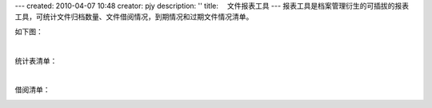 ---
created: 2010-04-07 10:48
creator: pjy
description: ''
title: 　文件报表工具
---
报表工具是档案管理衍生的可插拔的报表工具，可统计文件归档数量、文件借阅情况，到期情况和过期文件情况清单。

如下图：

.. image:: img/baobiao01.jpg
   :alt: 文件统计报表

|

统计表清单：

.. image:: img/baobiao02.jpg
   :width: 600px 
   :alt: 文件统计报表清单

|

借阅清单：

.. image:: img/baobiao03.jpg
   :width: 600px 
   :alt: 文件借阅清单